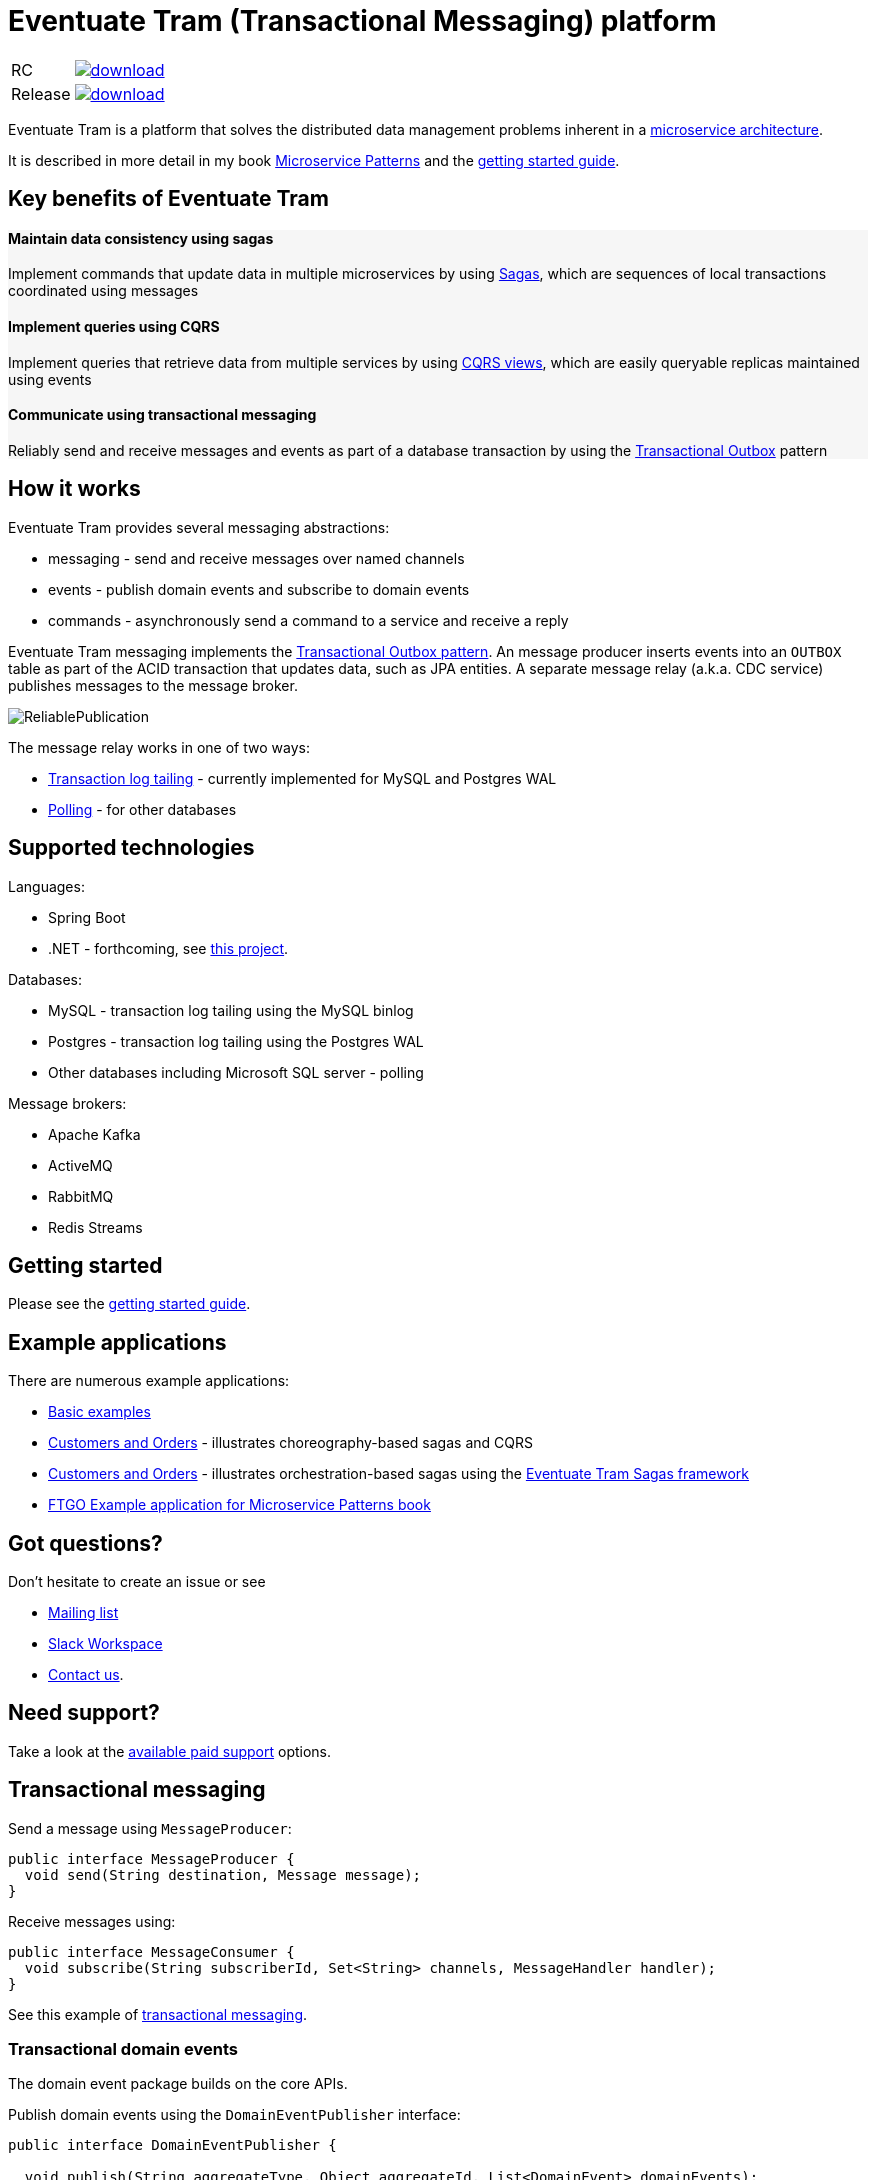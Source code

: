 = Eventuate Tram (Transactional Messaging) platform

[cols="5%,20%a"]
|===
| RC | image::https://api.bintray.com/packages/eventuateio-oss/eventuate-maven-rc/eventuate-tram/images/download.svg[link="https://bintray.com/eventuateio-oss/eventuate-maven-rc/eventuate-tram/_latestVersion"]
| Release | image::https://api.bintray.com/packages/eventuateio-oss/eventuate-maven-release/eventuate-tram/images/download.svg[link="https://bintray.com/eventuateio-oss/eventuate-maven-release/eventuate-tram/_latestVersion"]
|===


Eventuate Tram is a platform that solves the distributed data management problems inherent in a http://microservices.io/patterns/microservices.html[microservice architecture].

It is described in more detail in my book https://www.manning.com/books/microservice-patterns[Microservice Patterns] and the http://eventuate.io/tram/gettingstarted.html[getting started guide].

== Key benefits of Eventuate Tram

++++
<div class="row" style="background-color: rgba(238, 238, 238, 0.5)">
  <div class="col-md-4">
    <h4>Maintain data consistency using sagas</h4>
    <p>Implement commands that update data in multiple microservices by using <a href="https://microservices.io/patterns/data/saga.html">Sagas</a>, which are sequences of local transactions coordinated using messages</p>
  </div>
  <div class="col-md-4">
    <h4>Implement queries using CQRS</h4>
    <p>Implement queries that retrieve data from multiple services by using <a href="https://microservices.io/patterns/data/cqrs.html">CQRS views</a>, which are easily queryable replicas maintained using events</p>
  </div>
  <div class="col-md-4">
    <h4>Communicate using transactional messaging</h4>
    <p>Reliably send and receive messages and events as part of a database transaction by using the <a href="https://microservices.io/patterns/data/application-events.html">Transactional Outbox</a> pattern
  </div>
</div>
++++


== How it works

Eventuate Tram provides several messaging abstractions:

* messaging - send and receive messages over named channels
* events - publish domain events and subscribe to domain events
* commands - asynchronously send a command to a service and receive a reply

Eventuate Tram messaging implements the http://microservices.io/patterns/data/application-events.html[Transactional Outbox pattern].
An message producer inserts events into an `OUTBOX` table as part of the ACID transaction that updates data, such as JPA entities.
A separate message relay (a.k.a. CDC service) publishes messages to the message broker.

image::https://raw.githubusercontent.com/eventuate-tram/eventuate-tram-core/master/ReliablePublication.png[]

The message relay works in one of two ways:

* http://microservices.io/patterns/data/transaction-log-tailing.html[Transaction log tailing] - currently implemented for MySQL and Postgres WAL
* https://microservices.io/patterns/data/polling-publisher.html[Polling] - for other databases

== Supported technologies

Languages:

* Spring Boot
* .NET - forthcoming, see https://github.com/eventuate-tram/eventuate-tram-core-dotnet[this project].

Databases:

* MySQL - transaction log tailing using the MySQL binlog
* Postgres - transaction log tailing using the Postgres WAL
* Other databases including Microsoft SQL server - polling

Message brokers:

* Apache Kafka
* ActiveMQ
* RabbitMQ
* Redis Streams

== Getting started

Please see the http://eventuate.io/tram/gettingstarted.html[getting started guide].

== Example applications

There are numerous example applications:

* https://github.com/eventuate-tram/eventuate-tram-core-examples-basic[Basic examples]
* https://github.com/eventuate-tram/eventuate-tram-examples-customers-and-orders[Customers and Orders] - illustrates choreography-based sagas and CQRS
* https://github.com/eventuate-tram/eventuate-tram-sagas-examples-customers-and-orders[Customers and Orders]  - illustrates orchestration-based sagas using the https://github.com/eventuate-tram/eventuate-tram-sagas[Eventuate Tram Sagas framework]
* https://github.com/microservice-patterns/ftgo-application[FTGO Example application for Microservice Patterns book]

== Got questions?

Don't hesitate to create an issue or see

* https://groups.google.com/d/forum/eventuate-users[Mailing list]
* https://join.slack.com/t/eventuate-users/shared_invite/enQtNTM4NjE0OTMzMDQ3LTc3ZjYzYjYxOGViNTdjMThkZmVmNWQzZWMwZmQyYzhjNjQ4OTE4YzJiYTE2NDdlOTljMDFlMDlkYTI2OWU1NTk[Slack Workspace]
* http://eventuate.io/contact.html[Contact us].

== Need support?

Take a look at the http://eventuate.io/support.html[available paid support] options.

== Transactional messaging

Send a message using `MessageProducer`:

```java
public interface MessageProducer {
  void send(String destination, Message message);
}
```

Receive messages using:

```java
public interface MessageConsumer {
  void subscribe(String subscriberId, Set<String> channels, MessageHandler handler);
}
```

See this example of https://github.com/eventuate-tram/eventuate-tram-core-examples-basic/blob/master/eventuate-tram-examples-common/src/main/java/io/eventuate/tram/examples/basic/messages/AbstractTramMessageTest.java[transactional messaging].

=== Transactional domain events

The domain event package builds on the core APIs.

Publish domain events using the `DomainEventPublisher` interface:

```java
public interface DomainEventPublisher {

  void publish(String aggregateType, Object aggregateId, List<DomainEvent> domainEvents);
  ...
```

Subscribe to domain events using a `DomainEventDispatcher`:

```java
public class DomainEventDispatcher {
    public DomainEventDispatcher(String eventDispatcherId,
                DomainEventHandlers eventHandlers,
                ...) {
...
}
```

Handle the events using `DomainEventHandlers`:

```java
public class RestaurantOrderEventConsumer {

  public DomainEventHandlers domainEventHandlers() {
    return DomainEventHandlersBuilder
            .forAggregateType("net.chrisrichardson.ftgo.restaurantservice.Restaurant")
            .onEvent(RestaurantMenuRevised.class, this::reviseMenu)
            .build();
  }

  public void reviseMenu(DomainEventEnvelope<RestaurantMenuRevised> de) {
```

See this example of https://github.com/eventuate-tram/eventuate-tram-core-examples-basic/blob/master/eventuate-tram-examples-common/src/main/java/io/eventuate/tram/examples/basic/events/AbstractTramEventTest.java[transaction events].

== Transactional commands

Transaction commands are implemented using transactional messaging.

Send a command using a `CommandProducer`:

```java
public interface CommandProducer {
  String send(String channel, Command command, String replyTo, Map<String, String> headers);
  ...
}
```

Subscribe to commands using a `CommandDispatcher`:

```java
public class CommandDispatcher {

  public CommandDispatcher(String commandDispatcherId,
           CommandHandlers commandHandlers) {
  ...
}
```

Handle commands and send a reply using `CommandHandlers`:

```java
public class OrderCommandHandlers {


  public CommandHandlers commandHandlers() {
    return CommandHandlersBuilder
          .fromChannel("orderService")
          .onMessage(ApproveOrderCommand.class, this::approveOrder)
          ...
          .build();
  }

  public Message approveOrder(CommandMessage<ApproveOrderCommand> cm) {
    ApproveOrderCommand command = cm.getCommand();
    ...
  }

```

See this example of https://github.com/eventuate-tram/eventuate-tram-core-examples-basic/blob/master/eventuate-tram-examples-common/src/main/java/io/eventuate/tram/examples/basic/commands/AbstractTramCommandTest.java[transactional commands].

== Maven/Gradle artifacts

The artifacts are in https://bintray.com/eventuateio-oss/eventuate-maven-release/eventuate-tram[JCenter].
The latest version is:

[cols="5%,20%a"]
|===
| RC | image::https://api.bintray.com/packages/eventuateio-oss/eventuate-maven-rc/eventuate-tram/images/download.svg[link="https://bintray.com/eventuateio-oss/eventuate-maven-rc/eventuate-tram/_latestVersion"]
| Release | image::https://api.bintray.com/packages/eventuateio-oss/eventuate-maven-release/eventuate-tram/images/download.svg[link="https://bintray.com/eventuateio-oss/eventuate-maven-release/eventuate-tram/_latestVersion"]
|===



There are the following API artifacts:

* `io.eventuate.tram.core:eventuate-tram-messaging:$eventuateTramVersion` - core messaging APIs
* `io.eventuate.tram.core:eventuate-tram-events:$eventuateTramVersion` - domain event API
* `io.eventuate.tram.core:eventuate-tram-commands:$eventuateTramVersion` - commands/reply API

There are the following 'implementation' artifacts:

* `io.eventuate.tram.core:eventuate-tram-jdbc-kafka:$eventuateTramVersion` - JDBC database and Apache Kafka message broker
* `io.eventuate.tram.core:eventuate-tram-jdbc-activemq:$eventuateTramVersion` - JDBC database and Apache ActiveMQ message broker
* `io.eventuate.tram.core:eventuate-tram-jdbc-rabbitmq:$eventuateTramVersion` - JDBC database and RabbitMQ message broker
* `io.eventuate.tram.core:eventuate-tram-jdbc-redis:$eventuateTramVersion` - JDBC database and Redis Streams
* `io.eventuate.tram.core:eventuate-tram-in-memory:$eventuateTramVersion` - In-memory JDBC database and in-memory messaging for testing

== Running the CDC service

In addition to a database and message broker, you will need to run the Eventuate Tram CDC service.
It reads events inserted into the database and publishes them to the message broker.
It is written using Spring Boot.
The easiest way to run this service during development is to use Docker Compose.
The https://github.com/eventuate-tram/eventuate-tram-core-examples-basic[Eventuate Tram Code Basic examples] project has an example docker-compose.yml file.

== Contributing

Contributions are welcome.
Please sign a https://chrisrichardson.net/legal/[contributor license agreement].
